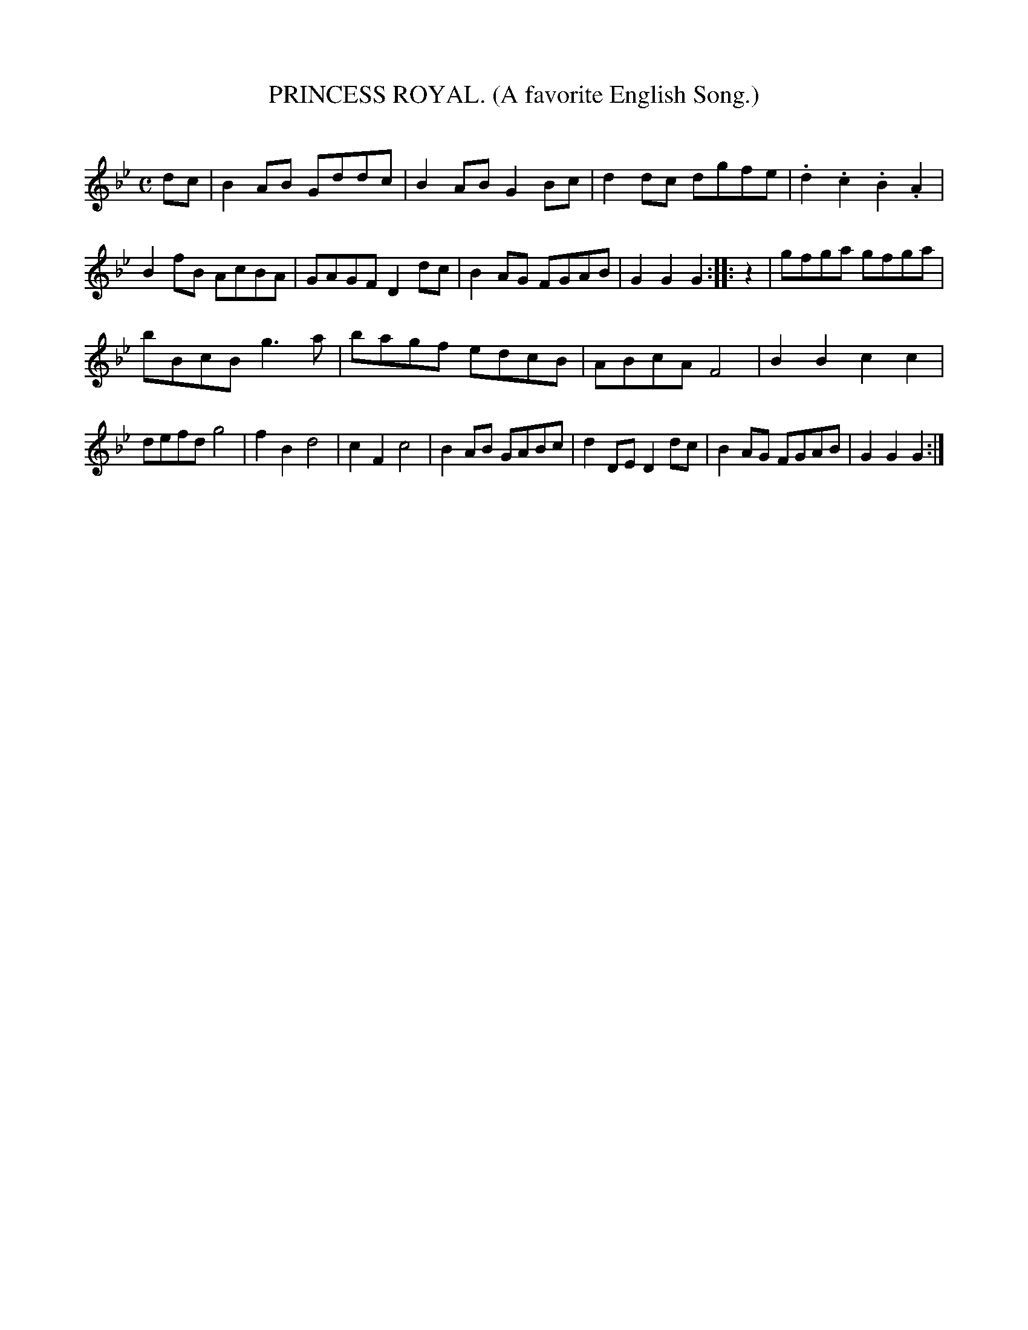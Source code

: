 X: 20085
T: PRINCESS ROYAL. (A favorite English Song.)
C:
%R: air, reel
B: Elias Howe "The Musician's Companion" 1843 p.8 #5
S: http://imslp.org/wiki/The_Musician's_Companion_(Howe,_Elias)
Z: 2015 John Chambers <jc:trillian.mit.edu>
N: Added "pickup" rest to 2nd strain to fix the rhythms.
M: C
L: 1/8
K: Gm
% - - - - - - - - - - - - - - - - - - - - - - - - -
dc |\
B2AB Gddc | B2AB G2Bc |\
d2dc dgfe | .d2.c2 .B2.A2 |\
B2fB AcBA | GAGF D2dc |\
B2AG FGAB | G2G2 G2 :: z2 |\
gfga gfga |
bBcB g3a |\
bagf edcB | ABcA F4 |\
B2B2 c2c2 | defd g4 |\
f2B2 d4 | c2F2 c4 |\
B2AB GABc | d2DE D2dc |\
B2AG FGAB | G2G2 G2 :|
% - - - - - - - - - - - - - - - - - - - - - - - - -

